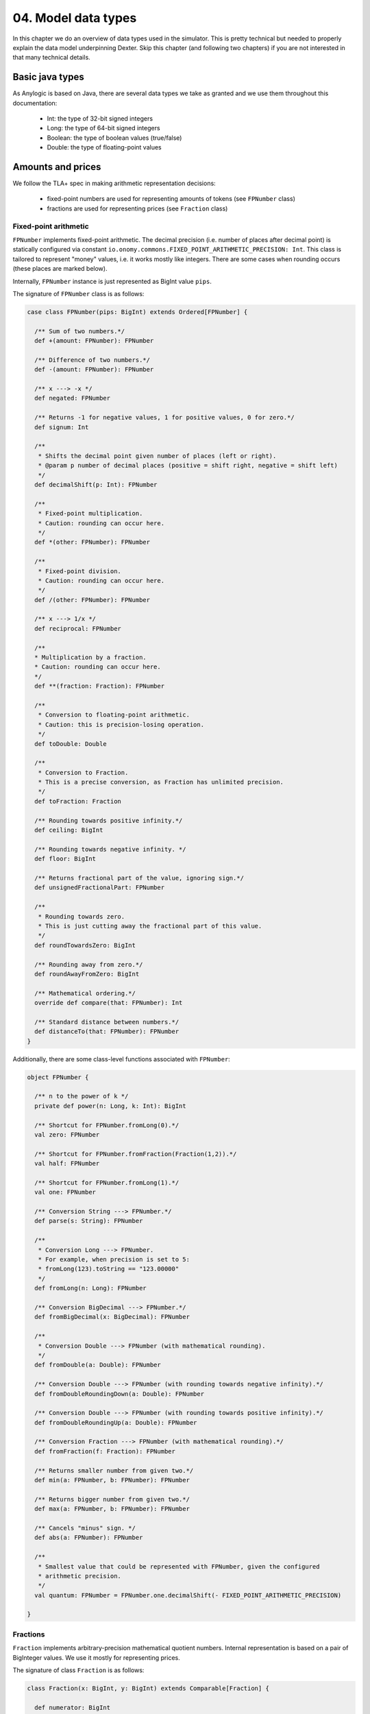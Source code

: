 04. Model data types
====================

In this chapter we do an overview of data types used in the simulator. This is pretty technical but needed to properly
explain the data model underpinning Dexter. Skip this chapter (and following two chapters) if you are not interested
in that many technical details.

Basic java types
----------------

As Anylogic is based on Java, there are several data types we take as granted and we use them throughout this
documentation:

 - Int: the type of 32-bit signed integers
 - Long: the type of 64-bit signed integers
 - Boolean: the type of boolean values (true/false)
 - Double: the type of floating-point values

Amounts and prices
------------------

We follow the TLA+ spec in making arithmetic representation decisions:

 - fixed-point numbers are used for representing amounts of tokens (see ``FPNumber`` class)
 - fractions are used for representing prices (see ``Fraction`` class)

Fixed-point arithmetic
^^^^^^^^^^^^^^^^^^^^^^

``FPNumber`` implements fixed-point arithmetic. The decimal precision (i.e. number of places after decimal point)
is statically configured via constant ``io.onomy.commons.FIXED_POINT_ARITHMETIC_PRECISION: Int``.
This class is tailored to represent "money" values, i.e. it works mostly like integers. There are some cases when
rounding occurs (these places are marked below).

Internally, ``FPNumber`` instance is just represented as BigInt value ``pips``.

The signature of ``FPNumber`` class is as follows:

.. code:: scala

    case class FPNumber(pips: BigInt) extends Ordered[FPNumber] {

      /** Sum of two numbers.*/
      def +(amount: FPNumber): FPNumber

      /** Difference of two numbers.*/
      def -(amount: FPNumber): FPNumber

      /** x ---> -x */
      def negated: FPNumber

      /** Returns -1 for negative values, 1 for positive values, 0 for zero.*/
      def signum: Int

      /**
       * Shifts the decimal point given number of places (left or right).
       * @param p number of decimal places (positive = shift right, negative = shift left)
       */
      def decimalShift(p: Int): FPNumber

      /**
       * Fixed-point multiplication.
       * Caution: rounding can occur here.
       */
      def *(other: FPNumber): FPNumber

      /**
       * Fixed-point division.
       * Caution: rounding can occur here.
       */
      def /(other: FPNumber): FPNumber

      /** x ---> 1/x */
      def reciprocal: FPNumber

      /**
      * Multiplication by a fraction.
      * Caution: rounding can occur here.
      */
      def **(fraction: Fraction): FPNumber

      /**
       * Conversion to floating-point arithmetic.
       * Caution: this is precision-losing operation.
       */
      def toDouble: Double

      /**
       * Conversion to Fraction.
       * This is a precise conversion, as Fraction has unlimited precision.
       */
      def toFraction: Fraction

      /** Rounding towards positive infinity.*/
      def ceiling: BigInt

      /** Rounding towards negative infinity. */
      def floor: BigInt

      /** Returns fractional part of the value, ignoring sign.*/
      def unsignedFractionalPart: FPNumber

      /**
       * Rounding towards zero.
       * This is just cutting away the fractional part of this value.
       */
      def roundTowardsZero: BigInt

      /** Rounding away from zero.*/
      def roundAwayFromZero: BigInt

      /** Mathematical ordering.*/
      override def compare(that: FPNumber): Int

      /** Standard distance between numbers.*/
      def distanceTo(that: FPNumber): FPNumber
    }

Additionally, there are some class-level functions associated with ``FPNumber``:

.. code:: scala

    object FPNumber {

      /** n to the power of k */
      private def power(n: Long, k: Int): BigInt

      /** Shortcut for FPNumber.fromLong(0).*/
      val zero: FPNumber

      /** Shortcut for FPNumber.fromFraction(Fraction(1,2)).*/
      val half: FPNumber

      /** Shortcut for FPNumber.fromLong(1).*/
      val one: FPNumber

      /** Conversion String ---> FPNumber.*/
      def parse(s: String): FPNumber

      /**
       * Conversion Long ---> FPNumber.
       * For example, when precision is set to 5:
       * fromLong(123).toString == "123.00000"
       */
      def fromLong(n: Long): FPNumber

      /** Conversion BigDecimal ---> FPNumber.*/
      def fromBigDecimal(x: BigDecimal): FPNumber

      /**
       * Conversion Double ---> FPNumber (with mathematical rounding).
       */
      def fromDouble(a: Double): FPNumber

      /** Conversion Double ---> FPNumber (with rounding towards negative infinity).*/
      def fromDoubleRoundingDown(a: Double): FPNumber

      /** Conversion Double ---> FPNumber (with rounding towards positive infinity).*/
      def fromDoubleRoundingUp(a: Double): FPNumber

      /** Conversion Fraction ---> FPNumber (with mathematical rounding).*/
      def fromFraction(f: Fraction): FPNumber

      /** Returns smaller number from given two.*/
      def min(a: FPNumber, b: FPNumber): FPNumber

      /** Returns bigger number from given two.*/
      def max(a: FPNumber, b: FPNumber): FPNumber

      /** Cancels "minus" sign. */
      def abs(a: FPNumber): FPNumber

      /**
       * Smallest value that could be represented with FPNumber, given the configured
       * arithmetic precision.
       */
      val quantum: FPNumber = FPNumber.one.decimalShift(- FIXED_POINT_ARITHMETIC_PRECISION)

    }

Fractions
^^^^^^^^^

``Fraction`` implements arbitrary-precision mathematical quotient numbers. Internal representation is based on a pair
of BigInteger values. We use it mostly for representing prices.

The signature of class ``Fraction`` is as follows:

.. code:: scala

    class Fraction(x: BigInt, y: BigInt) extends Comparable[Fraction] {

      def numerator: BigInt

      def denominator: BigInt

      /** Conversion Fraction ---> Double (rounding can occur) */
      def toDouble: Double

      /** Conversion BigInt ---> Fraction */
      def this(x: BigInt): Fraction

      /** Mathematical comparison of fractions, coherent with 'Comparable' interface */
      override def compareTo(other: Fraction): Int

      /** Adding of fractions. */
      def +(that: Fraction): Fraction

      /** Adding of a fraction and an integer value */
      def +(that: BigInt): Fraction

      /** Subtracting of fractions. */
      def -(that: Fraction): Fraction

      /** Multiplication of fractions. */
      def *(that: Fraction): Fraction

      /** Multiplication of a fraction by a BigInt value. */
      def *(that: BigInt): Fraction

      /** Division of fractions */
      def /(that: Fraction): Fraction

      /** Division of fractions. */
      def /(that: BigInt): Fraction

      /** x ---> -x */
      def negated : Fraction

      /** Mathematical 'signum' function over fractions. */
      def sgn: Int

      /** Conversion Fraction ---> BigInt. */
      def toBigInt: BigInt

      /** Converts fraction a/b to fraction b/a. */
      def reciprocal: Fraction

      /** Arithmetic comparison */
      def >(that: Fraction): Boolean

      /** Arithmetic comparison */
      def >=(that: Fraction): Boolean

      /** Arithmetic comparison */
      def >(that: BigInt): Boolean

      /** Arithmetic comparison */
      def >=(that: BigInt): Boolean

      /** Arithmetic comparison */
      def <(that: Fraction): Boolean

      /** Arithmetic comparison */
      def <=(that: Fraction): Boolean

      /** Arithmetic comparison */
      def <(that: BigInt): Boolean

      /** Arithmetic comparison */
      def <=(that: BigInt): Boolean

      /** Raises `this` to the power of n */
      def ^(n: Int): Fraction

    }

Time
----

There are two notions of time in use:

 - **simulation time**: this is the time simulated by Anylogic engine, following the DES model of events queue; timepoints
   are represented as Double values and are interpreted as seconds
 - **blockchain time**: this the blockchain-implementation-specific "internal" time of a blockchain, represented as
   Long value

Blockchains in general do not have the idea of "real" time - this is due to the very nature of what a blockchain is.
However every blockchain has some notion of "internal" time-like concept, which corresponds to the chronology of
transactions execution, namely the following invariant holds:

  if transaction :math:`t_1` can see transaction :math:`t_2` in its past, then :math:`bTime(t_1)>bTime(t_2)`

Caution: when running Dexter in command-line mode (see chapter 15), there is no proper simulation of time in place,
hence the simulation clock is mocked. Therefore time-related statistics are meaningless in command-line.

Hash
----

Hashes show up naturally as identifiers of transactions, coins and accounts. This is typically how identifiers
of various thing appear on a blockchain.

Internally, hash is just a binary array. We use ``Hash`` type to represent it. We frequently use the fact that hashes
have natural ordering (by lexicographic comparison).

Battery of counters
-------------------

This is a collection of FPNumber values indexed by some index type. In other words,
``BatteryOfCounters[T]`` is equivalent to ``Map[T,FPNumber]``, where ``T`` is the type of indexes.